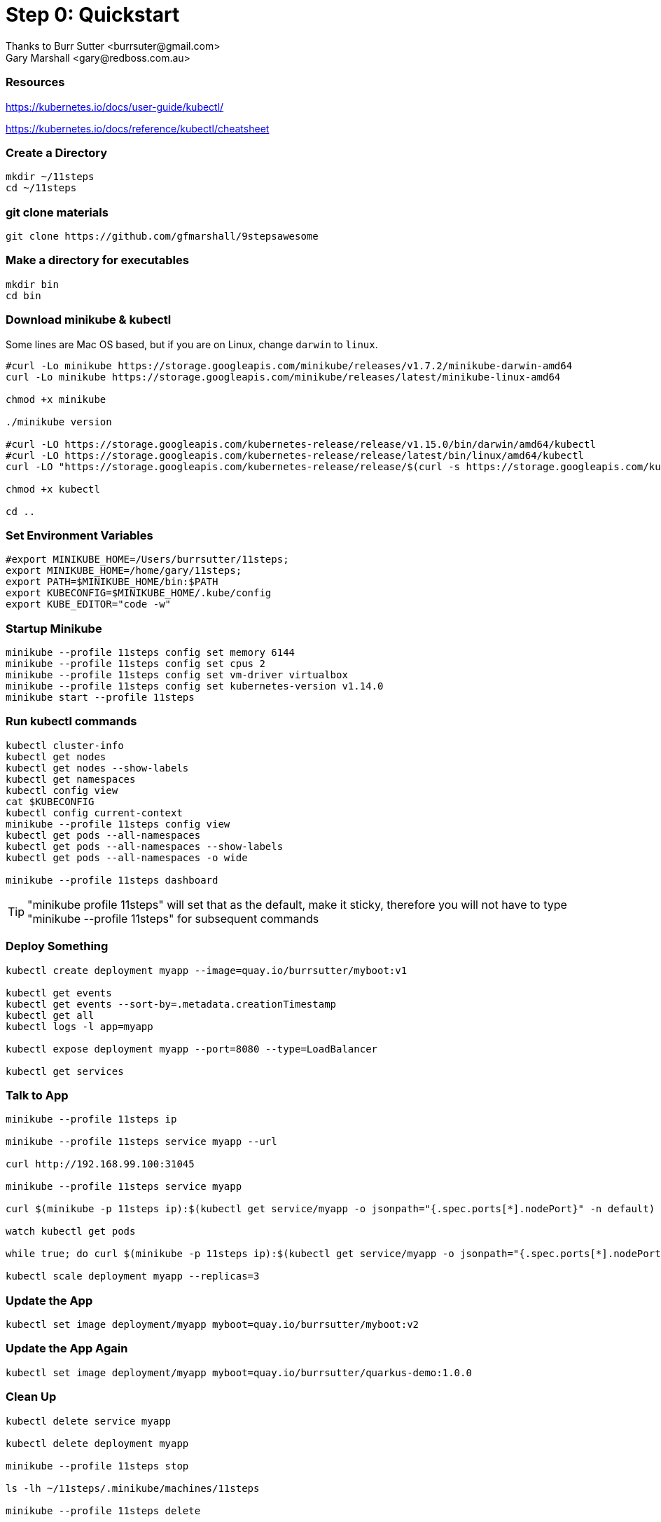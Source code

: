 = Step 0: Quickstart
Thanks to Burr Sutter <burrsuter@gmail.com>
Gary Marshall <gary@redboss.com.au>

=== Resources
https://kubernetes.io/docs/user-guide/kubectl/

https://kubernetes.io/docs/reference/kubectl/cheatsheet


=== Create a Directory
----
mkdir ~/11steps
cd ~/11steps
----

=== git clone materials
----
git clone https://github.com/gfmarshall/9stepsawesome
----

=== Make a directory for executables
----
mkdir bin
cd bin
----

=== Download minikube & kubectl

Some lines are Mac OS based, but if you are on Linux, change `darwin` to `linux`.

----
#curl -Lo minikube https://storage.googleapis.com/minikube/releases/v1.7.2/minikube-darwin-amd64
curl -Lo minikube https://storage.googleapis.com/minikube/releases/latest/minikube-linux-amd64

chmod +x minikube

./minikube version

#curl -LO https://storage.googleapis.com/kubernetes-release/release/v1.15.0/bin/darwin/amd64/kubectl 
#curl -LO https://storage.googleapis.com/kubernetes-release/release/latest/bin/linux/amd64/kubectl 
curl -LO "https://storage.googleapis.com/kubernetes-release/release/$(curl -s https://storage.googleapis.com/kubernetes-release/release/stable.txt)/bin/linux/amd64/kubectl"

chmod +x kubectl

cd ..
----

=== Set Environment Variables
----
#export MINIKUBE_HOME=/Users/burrsutter/11steps;
export MINIKUBE_HOME=/home/gary/11steps;
export PATH=$MINIKUBE_HOME/bin:$PATH
export KUBECONFIG=$MINIKUBE_HOME/.kube/config
export KUBE_EDITOR="code -w"
----

=== Startup Minikube
----
minikube --profile 11steps config set memory 6144 
minikube --profile 11steps config set cpus 2 
minikube --profile 11steps config set vm-driver virtualbox 
minikube --profile 11steps config set kubernetes-version v1.14.0
minikube start --profile 11steps
----

=== Run kubectl commands
----
kubectl cluster-info
kubectl get nodes
kubectl get nodes --show-labels
kubectl get namespaces
kubectl config view
cat $KUBECONFIG
kubectl config current-context
minikube --profile 11steps config view
kubectl get pods --all-namespaces
kubectl get pods --all-namespaces --show-labels
kubectl get pods --all-namespaces -o wide

minikube --profile 11steps dashboard
----

TIP: "minikube profile 11steps" will set that as the default, make it sticky, therefore you will not have to type "minikube --profile 11steps" for subsequent commands

=== Deploy Something
----
kubectl create deployment myapp --image=quay.io/burrsutter/myboot:v1

kubectl get events
kubectl get events --sort-by=.metadata.creationTimestamp
kubectl get all
kubectl logs -l app=myapp

kubectl expose deployment myapp --port=8080 --type=LoadBalancer

kubectl get services
----

=== Talk to App
----
minikube --profile 11steps ip

minikube --profile 11steps service myapp --url

curl http://192.168.99.100:31045

minikube --profile 11steps service myapp

curl $(minikube -p 11steps ip):$(kubectl get service/myapp -o jsonpath="{.spec.ports[*].nodePort}" -n default)

watch kubectl get pods

while true; do curl $(minikube -p 11steps ip):$(kubectl get service/myapp -o jsonpath="{.spec.ports[*].nodePort}" -n default); sleep .3; done

kubectl scale deployment myapp --replicas=3
----

=== Update the App
----
kubectl set image deployment/myapp myboot=quay.io/burrsutter/myboot:v2
----

=== Update the App Again
----
kubectl set image deployment/myapp myboot=quay.io/burrsutter/quarkus-demo:1.0.0
----

=== Clean Up
----
kubectl delete service myapp

kubectl delete deployment myapp

minikube --profile 11steps stop

ls -lh ~/11steps/.minikube/machines/11steps

minikube --profile 11steps delete 
----
